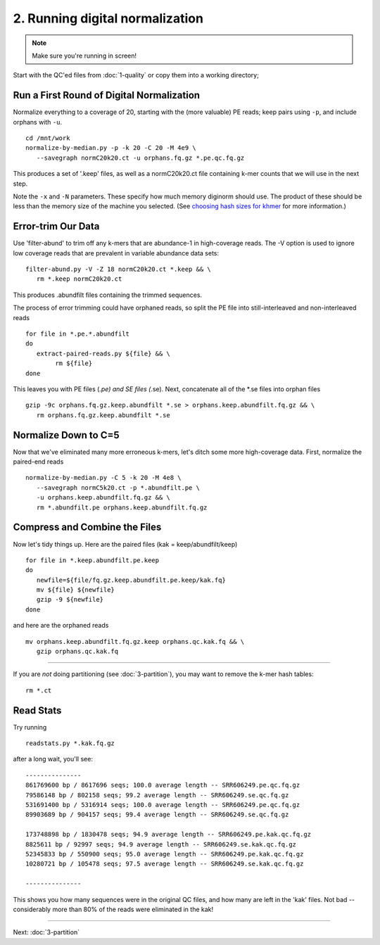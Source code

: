 ================================
2. Running digital normalization
================================

.. |memuse| replace:: 4e9

.. shell start

.. ::

   set -x
   set -e
   source /home/ubuntu/work/bin/activate

.. note::

   Make sure you're running in screen!

Start with the QC'ed files from :doc:`1-quality` or copy them into a
working directory; 

Run a First Round of Digital Normalization
------------------------------------------

Normalize everything to a coverage of 20, starting with the (more valuable)
PE reads; keep pairs using ``-p``, and include orphans with ``-u``.
::

   cd /mnt/work
   normalize-by-median.py -p -k 20 -C 20 -M 4e9 \
      --savegraph normC20k20.ct -u orphans.fq.gz *.pe.qc.fq.gz

This produces a set of '.keep' files, as well as a normC20k20.ct
file containing k-mer counts that we will use in the next step.

Note the ``-x`` and ``-N`` parameters.  These specify how much
memory diginorm should use.  The product of these should be less than
the memory size of the machine you selected.  (See `choosing hash
sizes for khmer
<http://khmer.readthedocs.org/en/latest/choosing-hash-sizes.html>`__
for more information.)

Error-trim Our Data
--------------------

Use 'filter-abund' to trim off any k-mers that are abundance-1 in
high-coverage reads.  The -V option is used to ignore low coverage
reads that are prevalent in variable abundance data sets:
::

   filter-abund.py -V -Z 18 normC20k20.ct *.keep && \
      rm *.keep normC20k20.ct

This produces .abundfilt files containing the trimmed sequences.

The process of error trimming could have orphaned reads, so split the
PE file into still-interleaved and non-interleaved reads

::

   for file in *.pe.*.abundfilt
   do
      extract-paired-reads.py ${file} && \
           rm ${file}
   done

This leaves you with PE files (*.pe) and SE files (*.se).  Next, concatenate
all of the *.se files into orphan files
::

   gzip -9c orphans.fq.gz.keep.abundfilt *.se > orphans.keep.abundfilt.fq.gz && \
      rm orphans.fq.gz.keep.abundfilt *.se

Normalize Down to C=5
---------------------

Now that we've eliminated many more erroneous k-mers, let's ditch some more
high-coverage data.  First, normalize the paired-end reads 
::

   normalize-by-median.py -C 5 -k 20 -M 4e8 \
      --savegraph normC5k20.ct -p *.abundfilt.pe \
      -u orphans.keep.abundfilt.fq.gz && \
      rm *.abundfilt.pe orphans.keep.abundfilt.fq.gz

Compress and Combine the Files
------------------------------

Now let's tidy things up.  Here are the paired files (kak =
keep/abundfilt/keep) 
::
   
   for file in *.keep.abundfilt.pe.keep
   do 
      newfile=${file/fq.gz.keep.abundfilt.pe.keep/kak.fq}
      mv ${file} ${newfile}
      gzip -9 ${newfile}
   done

and here are the orphaned reads
::

   mv orphans.keep.abundfilt.fq.gz.keep orphans.qc.kak.fq && \
      gzip orphans.qc.kak.fq

-----

If you are *not* doing partitioning (see :doc:`3-partition`), you may
want to remove the k-mer hash tables::

   rm *.ct

Read Stats
----------

Try running

::

   readstats.py *.kak.fq.gz

after a long wait, you'll see::

   ---------------
   861769600 bp / 8617696 seqs; 100.0 average length -- SRR606249.pe.qc.fq.gz
   79586148 bp / 802158 seqs; 99.2 average length -- SRR606249.se.qc.fq.gz
   531691400 bp / 5316914 seqs; 100.0 average length -- SRR606249.pe.qc.fq.gz
   89903689 bp / 904157 seqs; 99.4 average length -- SRR606249.se.qc.fq.gz

   173748898 bp / 1830478 seqs; 94.9 average length -- SRR606249.pe.kak.qc.fq.gz
   8825611 bp / 92997 seqs; 94.9 average length -- SRR606249.se.kak.qc.fq.gz
   52345833 bp / 550900 seqs; 95.0 average length -- SRR606249.pe.kak.qc.fq.gz
   10280721 bp / 105478 seqs; 97.5 average length -- SRR606249.se.kak.qc.fq.gz
   
   ---------------

This shows you how many sequences were in the original QC files, and
how many are left in the 'kak' files.  Not bad -- considerably more
than 80% of the reads were eliminated in the kak!

----

Next: :doc:`3-partition`
